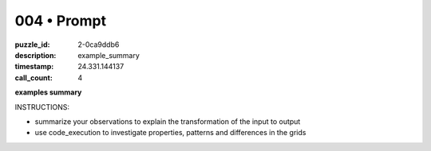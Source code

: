 004 • Prompt
============

:puzzle_id: 2-0ca9ddb6
:description: example_summary
:timestamp: 24.331.144137
:call_count: 4






**examples summary**






INSTRUCTIONS:







* summarize your observations to explain the transformation of the input to output
* use code_execution to investigate properties, patterns and differences in the grids








.. seealso::

   - :doc:`004-history`
   - :doc:`004-response`
